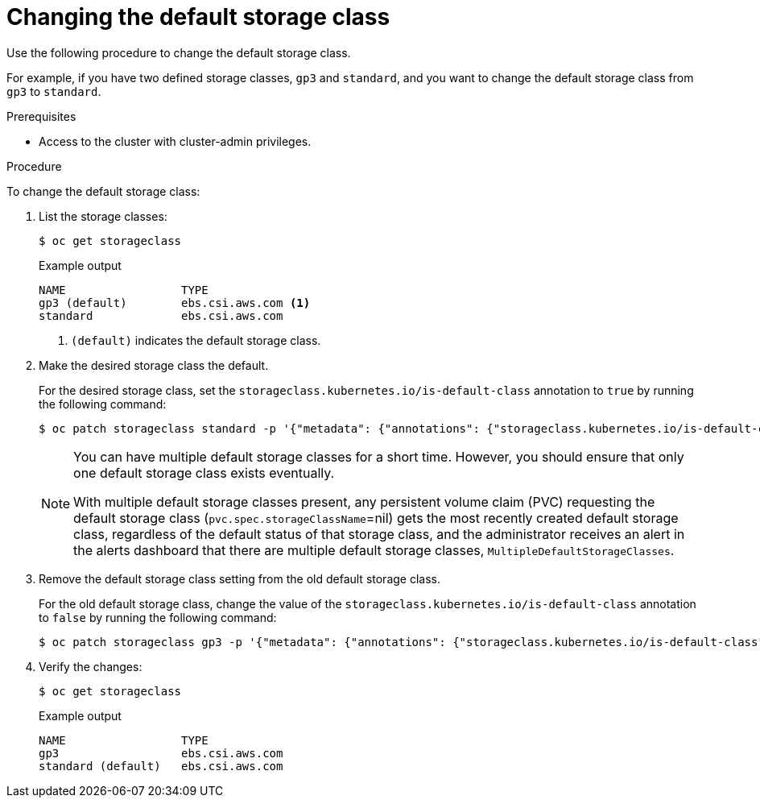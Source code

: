 // Module included in the following assemblies:
//
// * storage/dynamic-provisioning.adoc
// * microshift_storage/dynamic-provisioning-microshift.adoc

[id="change-default-storage-class_{context}"]
= Changing the default storage class

Use the following procedure to change the default storage class.

For example, if you have two defined storage classes, `gp3` and `standard`, and you want to change the default storage class from `gp3` to `standard`.

.Prerequisites

* Access to the cluster with cluster-admin privileges.

.Procedure

To change the default storage class:

. List the storage classes:
+
[source,terminal]
----
$ oc get storageclass
----
+
.Example output
[source,terminal]
----
NAME                 TYPE
gp3 (default)        ebs.csi.aws.com <1>
standard             ebs.csi.aws.com
----
<1> `(default)` indicates the default storage class.

. Make the desired storage class the default.
+
For the desired storage class, set the `storageclass.kubernetes.io/is-default-class` annotation to `true` by running the following command:
+
[source,terminal]
----
$ oc patch storageclass standard -p '{"metadata": {"annotations": {"storageclass.kubernetes.io/is-default-class": "true"}}}'
----
+
[NOTE]
====
You can have multiple default storage classes for a short time. However, you should ensure that only one default storage class exists eventually.

With multiple default storage classes present, any persistent volume claim (PVC) requesting the default storage class (`pvc.spec.storageClassName`=nil) gets the most recently created default storage class, regardless of the default status of that storage class, and the administrator receives an alert in the alerts dashboard that there are multiple default storage classes, `MultipleDefaultStorageClasses`.

// add xref to multi/no default SC module
====

. Remove the default storage class setting from the old default storage class.
+
For the old default storage class, change the value of the `storageclass.kubernetes.io/is-default-class` annotation to `false` by running the following command:
+
[source,terminal]
----
$ oc patch storageclass gp3 -p '{"metadata": {"annotations": {"storageclass.kubernetes.io/is-default-class": "false"}}}'
----

. Verify the changes:
+
[source,terminal]
----
$ oc get storageclass
----
+
.Example output
[source,terminal]
----
NAME                 TYPE
gp3                  ebs.csi.aws.com
standard (default)   ebs.csi.aws.com
----
